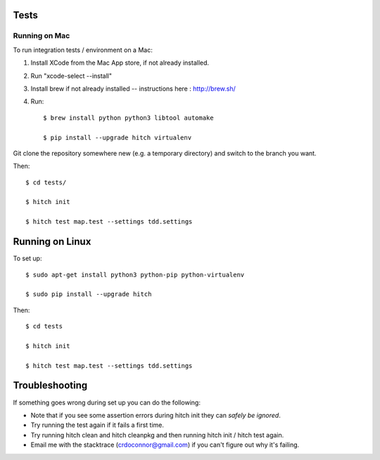 Tests
=====

Running on Mac
--------------

To run integration tests / environment on a Mac::

1) Install XCode from the Mac App store, if not already installed.
2) Run "xcode-select --install"
3) Install brew if not already installed -- instructions here : http://brew.sh/
4) Run::

    $ brew install python python3 libtool automake

    $ pip install --upgrade hitch virtualenv

Git clone the repository somewhere new (e.g. a temporary directory) and switch to the branch you want.

Then::

    $ cd tests/

    $ hitch init

    $ hitch test map.test --settings tdd.settings


Running on Linux
================

To set up::

    $ sudo apt-get install python3 python-pip python-virtualenv

    $ sudo pip install --upgrade hitch

Then::

    $ cd tests

    $ hitch init

    $ hitch test map.test --settings tdd.settings

Troubleshooting
===============

If something goes wrong during set up you can do the following:

* Note that if you see some assertion errors during hitch init they can *safely be ignored*.
* Try running the test again if it fails a first time.
* Try running hitch clean and hitch cleanpkg and then running hitch init / hitch test again.
* Email me with the stacktrace (crdoconnor@gmail.com) if you can't figure out why it's failing.
